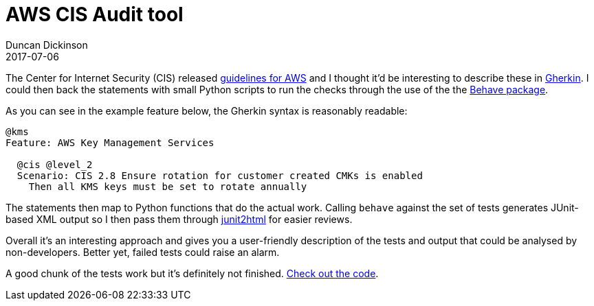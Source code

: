= AWS CIS Audit tool
Duncan Dickinson 
2017-07-06
:jbake-type: post
:jbake-status: published
:jbake-tags: aws, api, python, cis, security
:summary: A set of Behave features to track an AWS environment against the CIS benchmarks

The Center for Internet Security (CIS) released 
https://d0.awsstatic.com/whitepapers/compliance/AWS_CIS_Foundations_Benchmark.pdf[guidelines for AWS] and I
thought it'd be interesting to describe these in https://github.com/cucumber/cucumber/wiki/Gherkin[Gherkin].
I could then back the statements with small Python scripts to run the checks through the use of the 
the https://pythonhosted.org/behave/[Behave package].

As you can see in the example feature below, the Gherkin syntax is reasonably readable:

[source,gherkin]
----
@kms
Feature: AWS Key Management Services

  @cis @level_2
  Scenario: CIS 2.8 Ensure rotation for customer created CMKs is enabled
    Then all KMS keys must be set to rotate annually
---- 

The statements then map to Python functions that do the actual work. Calling `behave` against the 
set of tests generates JUnit-based XML output so I then pass them through https://github.com/inorton/junit2html[junit2html] 
for easier reviews.

Overall it's an interesting approach and gives you a user-friendly description of the tests and 
output that could be analysed by non-developers. Better yet, failed tests could raise an alarm.

A good chunk of the tests work but it's definitely not finished. 
https://bitbucket.org/duncan_dickinson/aws-cis-audit[Check out the code].